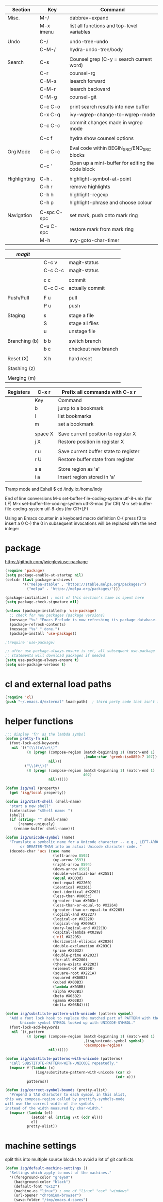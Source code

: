 
  |--------------+-------------+--------------------------------------------------|
  | Section      | Key         | Command                                          |
  |--------------+-------------+--------------------------------------------------|
  | Misc.        | M-/         | dabbrev-expand                                   |
  |              | M-x imenu   | list all functions and top-level variables       |
  |              |             |                                                  |
  | Undo         | C-/         | undo-tree-undo                                   |
  |              | C-M-/       | hydra-undo-tree/body                             |
  |              |             |                                                  |
  | Search       | C-s         | Counsel grep (C-y = search current word)         |
  |              | C-r         | counsel-rg                                       |
  |              | C-M-s       | isearch forward                                  |
  |              | C-M-r       | isearch backward                                 |
  |              | C-M-g       | counsel-git                                      |
  |              |             |                                                  |
  |              | C-c C-o     | print search results into new buffer             |
  |              | C-x C-q     | ivy-wgrep-change-to-wgrep-mode                   |
  |              | C-c C-c     | commit changes made in wgrep mode                |
  |              |             |                                                  |
  |              | C-c f       | hydra show counsel options                       |
  |              |             |                                                  |
  | Org Mode     | C-c C-c     | Eval code within BEGIN_SRC/END_SRC blocks        |
  |              | C-c '       | Open up a mini-buffer for editing the code block |
  |              |             |                                                  |
  | Highlighting | C-h .       | highlight-symbol-at-point                        |
  |              | C-h r       | remove highlights                                |
  |              | C-h h       | highlight-regexp                                 |
  |              | C-h p       | highlight-phrase and choose colour               |
  |              |             |                                                  |
  | Navigation   | C-spc C-spc | set mark, push onto mark ring                    |
  |              | C-u C-spc   | restore mark from mark ring                      |
  |              | M-h         | avy-goto-char-timer                              |
  |--------------+-------------+--------------------------------------------------|


  |---------------+---------+---------------------|
  | [[magit]]         |         |                     |
  |---------------+---------+---------------------|
  |               | C-c v   | magit-status        |
  |               | C-c C-c | magit-status        |
  |               |         |                     |
  |               | c c     | commit              |
  |               | C-c C-c | actually commit     |
  |               |         |                     |
  | Push/Pull     | F u     | pull                |
  |               | P u     | push                |
  |               |         |                     |
  | Staging       | s       | stage a file        |
  |               | S       | stage all files     |
  |               | u       | unstage file        |
  |               |         |                     |
  | Branching (b) | b b     | switch branch       |
  |               | b c     | checkout new branch |
  |               |         |                     |
  | Reset (X)     | X h     | hard reset          |
  |               |         |                     |
  | Stashing (z)  |         |                     |
  |               |         |                     |
  | Merging (m)   |         |                     |
  |---------------+---------+---------------------|


  |-----------+---------+---------------------------------------|
  | Registers | C-x r   | Prefix all commands with C-x r        |
  |-----------+---------+---------------------------------------|
  |           | Key     | Command                               |
  |-----------+---------+---------------------------------------|
  |           | b       | jump to a bookmark                    |
  |           | l       | list bookmarks                        |
  |           | m       | set a bookmark                        |
  |           |         |                                       |
  |           | space X | Save current position to register X   |
  |           | j X     | Restore position in register X        |
  |           |         |                                       |
  |           | r u     | Save current buffer state to register |
  |           | r U     | Restore buffer state from register    |
  |           |         |                                       |
  |           | s a     | Store region as 'a'                   |
  |           | i a     | Insert region stored in 'a'           |
  |-----------+---------+---------------------------------------|

  Tramp mode and Eshell
  $ cd /indy.io:/home/indy

  End of line conversions
  M-x set-buffer-file-coding-system utf-8-unix (for LF)
  M-x set-buffer-file-coding-system utf-8-mac (for CR)
  M-x set-buffer-file-coding-system utf-8-dos (for CR+LF)

  Using an Emacs counter in a keyboard macro definition
  C-(
  press f3 to insert a 0
  C-)
  the 0 in subsequent invocations will be replaced with the next integer

* package
  https://github.com/jwiegley/use-package

#+BEGIN_SRC emacs-lisp
  (require 'package)
  (setq package-enable-at-startup nil)
  (setcdr (last package-archives)
          '(("melpa-stable" . "https://stable.melpa.org/packages/")
            ("melpa" . "https://melpa.org/packages/")))

  (package-initialize) ; most of this section's time is spent here
  (setq package-check-signature nil)

  (unless (package-installed-p 'use-package)
    ;; check for new packages (package versions)
    (message "%s" "Emacs Prelude is now refreshing its package database...")
    (package-refresh-contents)
    (message "%s" " done.")
    (package-install 'use-package))

  ;(require 'use-package)

  ;; after use-package-always-ensure is set, all subsequent use-package
  ;; statements will download packages if needed
  (setq use-package-always-ensure t)
  (setq use-package-verbose t)
#+END_SRC

* cl and external load paths

#+BEGIN_SRC emacs-lisp
(require 'cl)
(push "~/.emacs.d/external" load-path)  ; third party code that isn't in melpa-stable yet
#+END_SRC

* helper functions
#+BEGIN_SRC emacs-lisp
  ;;; display 'fn' as the lambda symbol
  (defun pretty-fn nil
    (font-lock-add-keywords
     nil `(("(\\(fn\\>\\)"
            (0 (progn (compose-region (match-beginning 1) (match-end 1)
                                      ,(make-char 'greek-iso8859-7 107))
                      nil)))
           ("\\(#\\)("
            (0 (progn (compose-region (match-beginning 1) (match-end 1)
                                      402)
                      nil))))))

  (defun isg/val (property)
    (get 'isg/local property))

  (defun isg/start-shell (shell-name)
    "start a new shell"
    (interactive "sShell name: ")
    (shell)
    (if (string= "" shell-name)
        (rename-uniquely)
      (rename-buffer shell-name)))

  (defun isg/unicode-symbol (name)
    "Translate a symbolic name for a Unicode character -- e.g., LEFT-ARROW
         or GREATER-THAN into an actual Unicode character code. "
    (decode-char 'ucs (case name
                        (left-arrow 8592)
                        (up-arrow 8593)
                        (right-arrow 8594)
                        (down-arrow 8595)
                        (double-vertical-bar #X2551)
                        (equal #X003d)
                        (not-equal #X2260)
                        (identical #X2261)
                        (not-identical #X2262)
                        (less-than #X003c)
                        (greater-than #X003e)
                        (less-than-or-equal-to #X2264)
                        (greater-than-or-equal-to #X2265)
                        (logical-and #X2227)
                        (logical-or #X2228)
                        (logical-neg #X00AC)
                        (nary-logical-and #X22C0)
                        (capital-lambda #X039B)
                        ('nil #X2205)
                        (horizontal-ellipsis #X2026)
                        (double-exclamation #X203C)
                        (prime #X2032)
                        (double-prime #X2033)
                        (for-all #X2200)
                        (there-exists #X2203)
                        (element-of #X2208)
                        (square-root #X221A)
                        (squared #X00B2)
                        (cubed #X00B3)
                        (lambda #X03BB)
                        (alpha #X03B1)
                        (beta #X03B2)
                        (gamma #X03B3)
                        (delta #X03B4))))

  (defun isg/substitute-pattern-with-unicode (pattern symbol)
    "Add a font lock hook to replace the matched part of PATTERN with the
         Unicode symbol SYMBOL looked up with UNICODE-SYMBOL."
    (font-lock-add-keywords
     nil `((,pattern
            (0 (progn (compose-region (match-beginning 1) (match-end 1)
                                      ,(isg/unicode-symbol symbol)
                                      'decompose-region)
                      nil))))))

  (defun isg/substitute-patterns-with-unicode (patterns)
    "Call SUBSTITUTE-PATTERN-WITH-UNICODE repeatedly."
    (mapcar #'(lambda (x)
                (isg/substitute-pattern-with-unicode (car x)
                                                     (cdr x)))
            patterns))

  (defun isg/correct-symbol-bounds (pretty-alist)
    "Prepend a TAB character to each symbol in this alist,
  this way compose-region called by prettify-symbols-mode
  will use the correct width of the symbols
  instead of the width measured by char-width."
    (mapcar (lambda (el)
              (setcdr el (string ?\t (cdr el)))
              el)
            pretty-alist))
#+END_SRC

* machine settings
  split this into multiple source blocks to avoid a lot of git conflicts

#+BEGIN_SRC emacs-lisp
  (defun isg/default-machine-settings ()
    "Settings which apply to most of the machines."
    '((foreground-color "grey60")
      (background-color "black")
      (default-font "6x12")
      (machine-os "linux") ; one of "linux" "osx" "windows"
      (url-opener "chromium-browser")
      (save-folder "/tmp/emacs.d-saves")
      (deft-directory "~/personal/deft")
      (gcal-file "~/notes/gcal.org")
      (racer-cmd "/home/indy/code/rust/racer/target/release/racer")
      (racer-rust-src-path "/home/indy/code/rust/rust/src/")
      (get-extra-paths (lambda ()
                         (list (concat (getenv "HOME") "/local/bin")
                               "/usr/local/bin"
                               "/usr/local/go/bin")))
      (magit-repos (("~/.emacs.d" . 0)
                    ("~/personal" . 0)
                    ("~/work" . 1)))))
#+END_SRC

#+BEGIN_SRC emacs-lisp
  (defvar isg/config-windows-home-pc
    '((default-font "-outline-Hack-normal-normal-normal-mono-13-*-*-*-c-*-iso10646-1")
      (machine-os "windows") ; one of "linux" "osx" "windows"
      (racer-cmd "C:\\Users\\indy\\bin\\racer.exe")
      (racer-rust-src-path "c:\\Users\\indy\\.rustup\\toolchains\\nightly-x86_64-pc-windows-msvc\\lib\\rustlib\\src\\rust\\src\\")
      (save-folder "d:/scratch/emacs-saves")
      (url-opener "C:\\Program Files (x86)\\Google\\Chrome\\Application\\chrome")
      (deft-directory "C:\\Users\\indy\\personal\\deft")
      (gcal-file "D:\\Google Drive\\Docs\\notes\\gcal.org")
      (magit-repos (("C:\\Users\\indy\\.emacs.d" . 0)
                    ("C:\\Users\\indy\\personal" . 0)
                    ("C:\\Users\\indy\\work" . 1)
                    ("D:\\work" . 1)))
      (frame-l ((top . 0) (left . 600) (width . 120) (height . 93)))
      (frame-r ((top . 0) (left . 1575) (width . 120) (height . 93)))))
#+END_SRC

#+BEGIN_SRC emacs-lisp
  (defvar isg/config-chromebook
    '((default-font "-unknown-Hack-normal-normal-normal-*-11-*-*-*-m-0-iso10646-1")
      (post-setup-fn (lambda ()
                       (setenv "GOPATH" (concat (getenv "HOME") "/work/go"))))
      (get-extra-paths (lambda ()
                         (list (concat (getenv "GOPATH") "/bin")
                               (concat (getenv "HOME") "/local/bin")
                               "/usr/local/bin")))
      (frame-l ((top . 0) (left . 210) (width . 80) (height . 59)))
      (frame-r ((top . 0) (left . 780) (width . 80) (height . 59)))))
#+END_SRC

#+BEGIN_SRC emacs-lisp
    (defvar isg/config-old-ubuntu-laptop
      '((default-font "-SRC-Hack-normal-normal-normal-*-12-*-*-*-m-0-iso10646-1")
        (get-extra-paths (lambda ()
                           (list (concat (getenv "HOME") "/local/bin")
                                 "/usr/local/bin")))
        (frame-l ((top . 0) (left . 210) (width . 80) (height . 59)))
        (frame-r ((top . 0) (left . 780) (width . 80) (height . 59)))))
#+END_SRC

#+BEGIN_SRC emacs-lisp
  (defvar isg/config-macbook-air
    '((default-font "-apple-Inconsolata-medium-normal-normal-*-12-*-*-*-m-0-iso10646-1")
      (machine-os "osx")
      ;;(racer-cmd "/Users/indy/code/rust/racer/target/release/racer")
      (racer-cmd "/Users/indy/.cargo/bin/racer")
      (racer-rust-src-path "/Users/indy/code/rust/rust/src/")
      (url-opener "open")

      (frame-r ((top . 0) (left . 746) (width . 100) (height . 55)))
      (frame-l ((top . 0) (left . 126) (width . 100) (height . 55)))

      ;;(frame-r ((top . 0) (left . 864) (width . 80) (height . 55)))
      ;;(frame-l ((top . 0) (left . 362) (width . 80) (height . 55)))

      (post-setup-fn (lambda ()
                       (setq inferior-lisp-program "lein repl")))))
#+END_SRC

#+BEGIN_SRC emacs-lisp
  (defvar isg/config-ubuntu-vm
    '((default-font "-unknown-Inconsolata-normal-normal-normal-*-12-*-*-*-m-0-iso10646-1")
      (get-extra-paths (lambda ()
                         (list (concat (getenv "HOME") "/local/bin")
                               "/usr/local/bin")))
      (url-opener "firefox")
      (frame-l ((top . 0) (left . 600) (width . 120) (height . 90)))
      (frame-r ((top . 0) (left . 1500) (width . 120) (height . 90)))))
#+END_SRC

#+BEGIN_SRC emacs-lisp
      (defun isg/machine-settings ()
        "System specific overrides go here."
        (cond
         ((string-match "^BERTRAND"  system-name) isg/config-windows-home-pc)
         ((string-match "^localhost" system-name) isg/config-chromebook)
         ((string-match "^socrates"  system-name) isg/config-old-ubuntu-laptop)
         ((string-match "^ernesto"   system-name) isg/config-macbook-air)
         ((string-match "^vb1604"    system-name) isg/config-ubuntu-vm)))

      (cl-labels ((load-settings (which)
                                 (mapcar (lambda (pair)
                                           (put 'isg/local (car pair) (cadr pair)))
                                         which)))
        (load-settings (isg/default-machine-settings))
        (load-settings (isg/machine-settings)))
#+END_SRC


** obsolete machine settings
((string-match "^debian" system-name)  ; debian vm on ernesto
      '((post-setup-fn (lambda ()
                         (setq x-super-keysym 'meta)))))

     ((string-match "^che" system-name)  ; asus ul20a
      '((post-setup-fn (lambda ()
                         (setenv "GOPATH" (concat (getenv "HOME") "/scratch/go"))))
        (get-extra-paths (lambda ()
                           (list (concat (getenv "GOPATH") "/bin")
                                 (concat (getenv "HOME") "/local/bin")
                                 "/usr/local/bin"
                                 "/usr/local/go/bin")))
        ;; "/home/indy/code/rust/racer/target/release"

        (key-setup (([mouse-1] . nil)
                    ([double-mouse-1] . nil)
                    ([drag-mouse-1] . nil)
                    ([down-mouse-1] . nil)))))


     ((string-match "^raul" system-name)  ; eee 1000
      '((hyperspec-root "file:////home/user/docs/cl/HyperSpec/")
        ;; (default-font "-unknown-DejaVu Sans Mono-normal-normal-normal-*-20-*-*-*-m-0-fontset-startup")
        (post-setup-fn (lambda ()
                         (setenv "PATH"
                                 (concat
                                  (concat (getenv "HOME") "/local/bin:")
                                  "/usr/local/bin:"
                                  (getenv "PATH")))
                         ;;(isg/start-shell "default-shell")
                         (switch-to-buffer "*scratch*")))


        (frame-r ((top . 1) (left . 5) (width . 80) (height . 46)))
        (frame-l ((top . 0) (left . 509) (width . 80) (height . 46)))

        (key-setup (([mouse-1] . nil) ; accidently touching touchpad won't shift cursor
                    ([double-mouse-1] . nil)
                    ([drag-mouse-1] . nil)
                    ([down-mouse-1] . nil)))))


     ((string-match "^blue" system-name) ; G5 iMac at home
      '((default-font "-apple-andale mono-medium-r-normal--0-0-0-0-m-0-mac-roman")
        (machine-os "osx")
        (save-folder "~/.emacs.d/saves")
        (frame-r ((top . 20) (left . 320) (width . 80) (height . 71)))
        (frame-l ((top . 20) (left . 902) (width . 80) (height . 71)))))

     ((string-match "^GOSHCC" system-name)  ; GOSH PC
      '(
        (default-font "-outline-Courier New-normal-normal-normal-mono-13-*-*-*-c-*-fontset-startup")
        (machine-os "windows") ; one of "linux" "osx" "windows"
        (save-folder "~/emacs-saves")
        (post-setup-fn (lambda ()
                         (find-file "k:/Direct Marketing/Data Analyst/indy/notes/done.org")
                         (find-file "k:/Direct Marketing/Data Analyst/indy/notes/notes.org")
                         (find-file "k:/Direct Marketing/Data Analyst/indy/notes/tasks.org")))

        (frame-r ((top . 0) (left . 0) (width . 80) (height . 60)))
        (frame-l ((top . 20) (left . 510) (width . 80) (height . 60)))))


     ((equal system-name "green")         ; old laptop thrown out by orange
      '((hyperspec-root "file:///usr/share/common-lisp/isg/hyperspec/HyperSpec/")))


  ;; Windows
  ;; default font: "file:///usr/share/common-lisp/isg-hyperspec/HyperSpec/"
  ;; inferior lisp: "C:\\home\\bin\\sbcl\\sbcl.exe"
  ;; (post-setup-fn (lambda ()
  ;; ((setq exec-path (append exec-path '("c:\\home\\bin\\emacs-22.1\\bin")))
  ;; (load-file "~/.emacs.d/site-lisp/external/gnuserv.el")
  ;; (gnuserv-start)
  ;; (setq gnuserv-frame(selected-frame)))))


* essential packages
** magit
 #+BEGIN_SRC emacs-lisp
   (use-package magit
     :commands magit-status
     :init
     (global-set-key "\C-cv" 'magit-status)
     (global-set-key "\C-c\C-v" 'magit-status)
     (setq magit-repository-directories (isg/val 'magit-repos))
     :config
     (setq magit-push-always-verify nil))
 #+END_SRC

*** magit rebasing (e.g. squashing commits)
    move cursor in magit window down to the earliest commit
    r i <- rebase interactive
    move past the first commit (leaving 'pick' next to it)

    's' next to any commit that should be squashed
    'f' for squash but discard this commit's log message
    'M-p' move the commit at point up
    'M-n' move the commit at point down
    'r' reword a commit

    C-c C-c <- commit changes


*** magit rebasing a feature branch on top of master

    make the current branch the feature branch

    r e
    select the master branch

*** magit merging a feature branch back into master
    (assuming that the current branch is the feature branch)

    b b
    checkout the master branch
    m m
    select the feature branch

    (now delete the feature branch)
    b k
    select the feature branch

*** magit pushing commits upstream
    P
    u

*** magit stashing
    z

** org
#+BEGIN_SRC emacs-lisp
 (use-package org
   :demand t)

 ;;; org-mode
 (defun soft-wrap-lines ()
   "Make lines wrap at window edge and on word boundary, in current buffer."
   (interactive)
   (setq truncate-lines nil)
   (setq word-wrap t))
 (add-hook 'org-mode-hook 'soft-wrap-lines)
#+END_SRC

 <2017-05-15 Mon>
 http://cestlaz.github.io/posts/using-emacs-26-gcal/
 https://www.youtube.com/watch?v=vO_RF2dK7M0
 https://github.com/myuhe/org-gcal.el

 test by calling: org-gcal-fetch

#+BEGIN_SRC emacs-lisp
  ;; (use-package org-gcal
  ;;   :ensure t
  ;;   :config
  ;;   (setq org-gcal-client-id "897993881430-kugvdc95cl65l7ungcfb4c25eoqgu9gm.apps.googleusercontent.com"
  ;;         org-gcal-client-secret "A1Z-3mRQXkbwczp3mnewdKUK"
  ;;         org-gcal-file-alist '())
  ;;   (add-to-list 'org-gcal-file-alist (cons "inderjit.gill@gmail.com" (isg/val 'gcal-file)))
  ;;   (add-hook 'org-agenda-mode-hook (lambda () (org-gcal-sync)))
  ;;   (add-hook 'org-capture-after-finalize-hook (lambda () (org-gcal-sync))))
#+END_SRC

** hydra
 #+BEGIN_SRC emacs-lisp
 (use-package hydra
   :ensure t
   :config
   (setq hydra-lv nil)) ;use echo area
 #+END_SRC

** ivy + swiper + counsel

   ivy is a completion framework
   - It provides an interface to list, search, filter and perform actions on a collection of "things". These "things" can range from strings to buffers, Ivy doesn't really care. It just provides a way for the user to interact with this collection.

#+BEGIN_SRC emacs-lisp
  (use-package ivy
    :demand t
    :delight
    :config
    (use-package ivy-rich)
    (ivy-set-display-transformer 'ivy-switch-buffer 'ivy-rich-switch-buffer-transformer)
    (setq ivy-virtual-abbreviate 'full
          ivy-rich-switch-buffer-align-virtual-buffer t
          ivy-rich-path-style 'abbrev)
    (ivy-mode 1)
    (setq ivy-use-virtual-buffers t
          ivy-count-format "%d/%d "))

  (use-package swiper)

  (use-package counsel
    :init
    (setq counsel-grep-base-command "rg -i -M 120 --no-heading --line-number --color never %s %s")
    (global-set-key (kbd "C-M-s") 'isearch-forward)
    (global-set-key (kbd "C-M-r") 'isearch-backward)

    (global-set-key (kbd "M-x") 'counsel-M-x)

    (global-set-key (kbd "M-x") 'counsel-M-x)
    ;; C-s copies the current symbol into the clipboard before starting counsel-grep
    (global-set-key (kbd "C-s")
                    (lambda ()
                      (interactive)
                      (if (buffer-file-name)
                          ;; this is a buffer that can be saved to disk and counsel-grep'd
                          (progn
                            (save-buffer)
                            (kill-new (format "%s" (or (thing-at-point 'symbol) "")))
                            (counsel-grep-or-swiper))
                        ;; otherwise stick to the normal isearch-forward
                        (isearch-forward))))

    (global-set-key (kbd "C-r")
                    (lambda ()
                      (interactive)
                      (counsel-rg (format "%s" (or (thing-at-point 'symbol) "")))))

    (global-set-key (kbd "C-M-g") 'counsel-git)

    (global-set-key (kbd "C-x C-f") 'counsel-find-file)

    ;; use the hydra equivalents instead (C-c f ...)
    ;;
    ;; (global-set-key (kbd "C-x C-g") 'counsel-git)
    ;; (global-set-key (kbd "C-x C-r") 'counsel-rg)

    ;; I don't use these bindings - should learn what they do one day
    ;; (global-set-key (kbd "C-S-o") 'counsel-rhythmbox)
    (define-key read-expression-map (kbd "C-r") 'counsel-expression-history))


  (defhydra isg/hydra-counsel (:hint nil :color pink)
    "
        Counsel search
        ----------------------------------------------------
        Buffer   : _c_: counsel-grep  _o_: counsel-grep-or-swiper
        Files    : _r_: ripgrep       _d_: rgrep
        Filenames: _g_: git (file)    _f_: find file
        Misc     : _u_: function      _v_: variable  _l_: library _s_: symbol
        "
    ("r" (lambda ()
           (interactive)
           (counsel-rg (format "%s" (or (thing-at-point 'symbol) "")))))
    ("d" rgrep)

    ("c" counsel-grep)
    ("o" counsel-grep-or-swiper)

    ("f" counsel-find-file)
    ("g" counsel-git)

    ("u" counsel-describe-function)
    ("v" counsel-describe-variable)
    ("l" counsel-find-library)
    ("s" counsel-info-lookup-symbol)
    ("RET" nil "done" :color blue))

  (bind-keys ("C-c f"  . isg/hydra-counsel/body))
   #+END_SRC

** company - auto completion
#+BEGIN_SRC emacs-lisp
  (use-package company
    :defer t
    :delight
    :config
    (progn
      ;; Reduce the time after which the company auto completion popup opens
      ;; Reduce the number of characters before company kicks in
      (setq company-idle-delay 0.8
            company-minimum-prefix-length 3
            company-show-numbers t
            company-require-match nil
            company-tooltip-align-annotations t
            company-tooltip-margin 1
            company-echo-delay 0
            company-dabbrev-downcase nil
            company-minimum-prefix-length 1
            company-selection-wrap-around t
            company-transformers '(company-sort-by-occurrence
                                   company-sort-by-backend-importance))
      (push (apply-partially #'cl-remove-if
                             (lambda (c) (string-match-p "\\`[0-9]+[f]*\\'" c)))
            company-transformers)
      (define-key company-active-map (kbd "C-n") 'company-select-next)
      (define-key company-active-map (kbd "C-p") 'company-select-previous)))

  (use-package esh-autosuggest
    :hook (eshell-mode . esh-autosuggest-mode)
    :ensure t)
#+END_SRC

** ibuffer
#+BEGIN_SRC emacs-lisp
  (defalias 'list-buffers 'ibuffer)

  (setq ibuffer-saved-filter-groups
        (quote (("default"
                 ("dired" (mode . dired-mode))
                 ("c" (mode . c-mode))
                 ("seni" (mode . seni-mode))
                 ("rust" (mode . rust-mode))
                 ("js" (mode . js2-mode))
                 ("purescript" (mode . purescript-mode))
                 ("haskell" (mode . haskell-mode))
                 ("go" (mode . go-mode))
                 ("glsl" (mode . glsl-mode))
                 ("org" (mode . org-mode))
                 ("web" (or
                         (mode . html-mode)
                         (mode . css-mode)))
                 ("emacs" (or
                           (name . "^\\*scratch\\*$")
                           (name . "^\\*Messages\\*$"))))))
        ibuffer-show-empty-filter-groups nil)

  (add-hook 'ibuffer-mode-hook
            (lambda ()
              (ibuffer-switch-to-saved-filter-groups "default")))
#+END_SRC

* language modes
** language prep
#+BEGIN_SRC emacs-lisp
  ;; the ligature config code uses -iterate and -zip-pair
  (use-package dash
    :demand t)

  ;; https://github.com/i-tu/Hasklig/issues/84

  (defun my-ligature-list (ligatures codepoint-start)
    "Create an alist of strings to replace with
  codepoints starting from codepoint-start."
    (let ((codepoints (-iterate '1+ codepoint-start (length ligatures))))
      (-zip-pair ligatures codepoints)))

  ; list can be found at https://github.com/i-tu/Hasklig/blob/master/GlyphOrderAndAliasDB#L1588
  (defvar my-hasklig-ligatures
        (let* ((ligs '("&&" "***" "*>" "\\\\" "||" "|>" "::"
                       "==" "===" "==>" "=>" "=<<" "!!" ">>"
                       ">>=" ">>>" ">>-" ">-" "->" "-<" "-<<"
                       "<*" "<*>" "<|" "<|>" "<$>" "<>" "<-"
                       "<<" "<<<" "<+>" ".." "..." "++" "+++"
                       "/=" ":::" ">=>" "->>" "<=>" "<=<" "<->")))
          (isg/correct-symbol-bounds (my-ligature-list ligs #Xe100))))
#+END_SRC

** c
 #+BEGIN_SRC emacs-lisp
   (add-hook 'c-mode-hook (lambda ()
                            ;;(add-to-list (make-local-variable 'company-backends) 'company-clang)
                            (setq comment-start "// "
                                  comment-end   "")
                            (highlight-thing-mode)))

   (use-package cmake-mode
     :mode "CMakeLists\\.txt")

 #+END_SRC
** clojure
   #+BEGIN_SRC emacs-lisp
 (use-package cider
   :defer t
   :init
   (add-hook 'cider-mode-hook 'cider-turn-on-eldoc-mode))
   #+END_SRC

   #+BEGIN_SRC emacs-lisp
 (use-package clojure-mode
   :mode "\\.clj\\'"
   :config
   (define-key clojure-mode-map (kbd ")") 'sp-up-sexp)
   (pretty-fn))

 (setq nrepl-hide-special-buffers t)
   #+END_SRC
** csharp
 #+BEGIN_SRC emacs-lisp
 (use-package csharp-mode
   :mode "\\.cs\\'"
   :init
   :config
   (setq default-tab-width 4))
 #+END_SRC
** css
   #+BEGIN_SRC emacs-lisp
     (use-package css-mode
       :mode (("\\.css\\'" . css-mode)
              ("\\.less\\'" . css-mode))
       :config
       (use-package rainbow-mode)
       (add-hook 'css-mode-hook 'rainbow-mode)
       (setq css-indent-offset 2))
     (add-to-list 'auto-mode-alist '("\\.less$" . css-mode))
   #+END_SRC
** dart
 #+BEGIN_SRC emacs-lisp
 (use-package dart-mode
   :mode "\\.dart\\'"
   :config
   (setq dart-enable-analysis-server t))




 #+END_SRC

** elm


  | key     | elm-repl                          |
  |---------+-----------------------------------|
  | C-c C-l | load the current file in a REPL   |
  | C-c C-p | push the current region to a REPL |


  #+BEGIN_SRC emacs-lisp
    (use-package elm-mode
      :mode "\\.elm\\'"
      :config
      (add-hook 'elm-mode-hook
                (lambda ()
                  (add-to-list (make-local-variable 'company-backends) 'company-elm)))

      (add-hook 'elm-mode-hook #'elm-oracle-setup-completion)

      ;; this line is a HACK so that auto-completion will work on Windows
      ;; TODO: find the root cause of this issue
      ;;
      ;;(elm-oracle--get-completions-cached "List.a"))
      )
  #+END_SRC

** glsl
 #+BEGIN_SRC emacs-lisp
 (use-package glsl-mode
   :mode (("\\.glsl\\'" . glsl-mode)
          ("\\.vert\\'" . glsl-mode)
          ("\\.frag\\'" . glsl-mode)
          ("\\.geom\\'" . glsl-mode))
   :init
   (autoload 'glsl-mode "glsl-mode" nil t))
 #+END_SRC
** go
 #+BEGIN_SRC emacs-lisp
 (use-package go-mode
   :mode "\\.go\\'"
   :config
   (add-hook 'before-save-hook #'gofmt-before-save))
 #+END_SRC
** groovy
 #+BEGIN_SRC emacs-lisp
  (add-to-list 'auto-mode-alist '("\\.gradle$" . groovy-mode))
 #+END_SRC
** haskell
   https://commercialhaskell.github.io/intero/
   https://github.com/commercialhaskell/intero

  | key         | command                                        |
  |-------------+------------------------------------------------|
  | C-c C-l     | load this module in the REPL                   |
  |             |                                                |
  | M-.         | jump to definition                             |
  | C-c C-i     | show information of identifier at point        |
  | C-c C-t     | display type of identifier at point            |
  | C-c C-r     | automatically apply suggestions                |
  | C-u C-c C-t | insert a type signature for the thing at point |
  |             |                                                |
  | C-c C-c     | evaluate the selected region in the REPL       |
  | C-c C-k     | clear REPL                                     |
  | C-c C-z     | switch to and from the REPL                    |
  |             |                                                |
  | C-c ! l     | see a list of errors                           |
  | C-c ! n     | jump to next error                             |
  | C-c ! p     | jump to previous error                         |

#+BEGIN_SRC emacs-lisp
  (defun isg/haskell-config ()
    (interactive)
    (intero-mode)
    ;; use the Hasklig font for Haskell mode
    (setq buffer-face-mode-face '(:family "Hasklig"))
    (buffer-face-mode)
    ;; nice glyphs for haskell with hasklig
    (setq prettify-symbols-alist (append my-hasklig-ligatures prettify-symbols-alist))
    (prettify-symbols-mode))

  (use-package haskell-mode
    :mode "\\.hs\\'"
    :init
    (add-hook 'haskell-mode-hook 'isg/haskell-config))
#+END_SRC


** javascript
 #+BEGIN_SRC emacs-lisp
 (use-package js2-mode
   :mode (("\\.js\\'" . js2-mode)
          ("\\.es6\\'" . js2-mode))
   :init
   (use-package js-comint :defer t)
   (add-hook 'js2-mode-hook 'ws-butler-mode)
   :config
   (setq js2-basic-offset 2)
   (setq js-indent-level 2)
   (setq js2-global-externs '("require" "expect" "describe" "it" "beforeEach"))
   (define-key js2-mode-map (kbd "<tab>") #'company-indent-or-complete-common))
 #+END_SRC

** jsx
 #+BEGIN_SRC emacs-lisp
 (use-package web-mode
   :mode (("\\.jsx\\'" . web-mode)
          ("\\.tsx\\'" . web-mode))
   :init
   (add-hook 'web-mode-hook 'ws-butler-mode)
   ;;(when (string-equal "tsx" (file-name-extension buffer-file-name))
   ;;(setup-tide-mode))
   (defadvice web-mode-highlight-part (around tweak-jsx activate)
     (if (equal web-mode-content-type "jsx")
         (let ((web-mode-enable-part-face nil))
           ad-do-it)
       ad-do-it)))
 #+END_SRC
** markdown
 #+BEGIN_SRC emacs-lisp
 (use-package markdown-mode
   :mode (("\\.md\\'" . markdown-mode)
          ("\\.markdown\\'" . markdown-mode)))
 #+END_SRC

** nim
 #+BEGIN_SRC emacs-lisp
 (use-package nim-mode
   :mode "\\.nim\\'")
 #+END_SRC

** purescript


#+BEGIN_SRC emacs-lisp
  (use-package purescript-mode
    :mode "\\.purs\\'"
    :config
    (use-package psc-ide)
    (add-hook 'purescript-mode-hook 'setup-purescript-mode))

  (defun substitute-purescript-syntax-with-unicode ()
    (isg/substitute-patterns-with-unicode
     (list ;(cons "\\(<-\\)" 'left-arrow)
           ;(cons "\\(->\\)" 'right-arrow)
           ;(cons "\\(/=\\)" 'not-equal)
           (cons "\\(()\\)" 'nil)
           (cons "\\(/\\\\\\)" 'capital-lambda) ; /\ : should be nary-logical-and but that looks bad
           (cons "\\<\\(forall\\)\\>" 'for-all)
           ;(cons "\\(&&\\)" 'logical-and)
           ;(cons "\\(||\\)" 'logical-or)
           (cons "\\<\\(not\\)\\>" 'logical-neg)
           ;(cons "\\(>\\)\\[^=\\]" 'greater-than)
           ;(cons "\\(<\\)\\[^=\\]" 'less-than)
           ;(cons "[^>]\\(>=\\)" 'greater-than-or-equal-to) ; substitute >= but ignore >>=
           ;(cons "\\(<=\\)" 'less-than-or-equal-to)
           (cons "\\(''\\)" 'double-prime)
           (cons "\\('\\)" 'prime))))

  (defun setup-purescript-mode ()
    (interactive)
    (psc-ide-mode)
    (company-mode)
    (flycheck-mode)
    (turn-on-purescript-indentation)

    (substitute-purescript-syntax-with-unicode)

    ;; use the Hasklig font for Purescript mode
    (setq buffer-face-mode-face '(:family "Hasklig"))
    (buffer-face-mode)
    ;; nice glyphs for purescript with hasklig
    (setq prettify-symbols-alist (append my-hasklig-ligatures prettify-symbols-alist))
    (prettify-symbols-mode))
#+END_SRC

   purescript syntax:
   | <>  | string concatenation  |
   | $   | infix apply           |
   | <<< | backwards composition |
   | >>> | forwards composition  |
   | >>= | bind                  |
   | =>  | double arrow          |
   |     |                       |

   emacs psc-ide mode:
   https://github.com/epost/psc-ide-emacs
   | C-c C-s | start server                                             |
   | C-c C-q | quit server                                              |
   | C-c C-b | rebuild the current module and get quick error reporting |
   | C-c C-t | show type for identifier under cursor                    |
   | C-c C-l | load all modules                                         |
   | M-.     | go to definition                                         |
   | M-,     | jump back                                                |
   | C-c C-i | add an import for the identifier under cursor            |
   | C-c C-c | case split the given type under cursor (really cool)     |
   | C-c C-a | add a clause for the function definition under cursor    |

   - make sure that the purescript project has been compiled.
   - after loading up a purescript file for the first time press C-c C-s to start the server

   pulp commands:
   | pulp init                    | sets up a folder                       |
   | pulp repl                    | type :? to see commands                |
   | pulp build                   |                                        |
   | pulp --psc-package build     | use psc-package for package management |
   | pulp build -O --to output.js | apply dead code elimination            |
   | pulp run                     |                                        |
   | pulp browserify              | prints code to stdout                  |

   repl:
   | :paste | enter multi-line input mode |
   | C-d    | exit multi-line input mode  |
   | :type  | shows type of an expression |
   | :kind  | shows the kind of a type    |
   | :r     | reload imported modules     |

   psc-package:
   https://github.com/purescript/psc-package

   psc-package commands
   | init      | create psc-package.json file        |
   | available | lists available packages            |
   | install   | $ psc-package install console       |
   | update    | update dependencies                 |
   | updates   | check all packages for new releases |

   $ mkdir hello_world
   $ cd hello_world
   $ psc-package init
   $ psc-package available
   $ psc-package install psci-support
   $ psc-package install lists
   $ psc-package install console

   <2017-09-28 Thu>
   https://github.com/purescript/psc-package/issues/34
   a lot of the psc-package commands fail on windows
   but if we're working with a pre-existing project then we can get by with using pulp


   bower:
   NOT RECOMMENDED - try to use psc-package instead
   $ bower install purescript-math --save


   flare is an easy to use library, easy to make cool interactive graphs
   pux - similar to the Elm architecture, Interactive React debugger can be wired in
   halogen - the hardest to understand library

   read purescript by example
   try out Pux or Flare
   come on #purescript on freenode
   video meetup
   try out Halogen

** ruby
 #+BEGIN_SRC emacs-lisp
 (add-to-list 'auto-mode-alist '("Rakefile" . ruby-mode))
 #+END_SRC
** rust
   http://julienblanchard.com/2016/fancy-rust-development-with-emacs/

   cargo.el is a minor mode which allows us to run cargo commands from emacs like:
   | key         | command     |
   |-------------+-------------|
   | C-c C-c C-b | cargo build |
   | C-c C-c C-r | cargo run   |
   | C-c C-c C-t | cargo test  |

#+BEGIN_SRC emacs-lisp
    ;; from: https://christian.kellner.me/2017/05/31/language-server-protocol-lsp-rust-and-emacs/
    ;; (use-package rust-mode
    ;;   :mode "\\.rs\\'"
    ;;   :init
    ;;   (setq rust-format-on-save t))
    ;; (use-package lsp-mode
    ;;   :init
    ;;   (add-hook 'prog-mode-hook 'lsp-mode)
    ;;   :config
    ;;   (use-package lsp-flycheck
    ;;     :ensure f ; comes with lsp-mode
    ;;     :after flycheck))
    ;; (use-package lsp-rust
    ;;   :after lsp-mode)

  (use-package company-racer
    :defer t)

  (use-package rust-mode
    :mode "\\.rs\\'"
    :config
    (use-package cargo)
    (use-package flycheck-rust
      :config
      (add-hook 'flycheck-mode-hook #'flycheck-rust-setup))
    (use-package racer
      :init
      (setq racer-cmd (isg/val 'racer-cmd)
            racer-rust-src-path (isg/val 'racer-rust-src-path))
      :config
      (add-hook 'racer-mode-hook #'eldoc-mode))

    (add-hook 'rust-mode-hook
              '(lambda ()
                 (racer-mode)
                 (add-to-list (make-local-variable 'company-backends) 'company-racer)
                 (cargo-minor-mode)
                 ;; Key binding to jump to method definition
                 (local-set-key (kbd "M-.") #'racer-find-definition)
                 (local-set-key (kbd "<tab>") #'company-indent-or-complete-common)
                 (local-set-key (kbd "C-c <tab>") #'rust-format-buffer)
                 )))


#+END_SRC

** scheme
 #+BEGIN_SRC emacs-lisp
 (add-hook 'scheme-mode-hook
           (lambda ()
             (define-key scheme-mode-map (kbd ")") 'sp-up-sexp)))
 #+END_SRC
** seni
 #+BEGIN_SRC emacs-lisp
 (autoload 'seni-mode "seni" nil t)
 (add-to-list 'auto-mode-alist '("\\.seni$" . seni-mode))
 (add-hook 'seni-mode-hook 'smartparens-strict-mode)
 (add-hook 'seni-mode-hook
           (lambda ()
             (define-key seni-mode-map (kbd ")") 'sp-up-sexp)))

 #+END_SRC
** shader-mode
 #+BEGIN_SRC emacs-lisp
 (use-package shader-mode
   :mode "\\.shader\\'"
   :config
   (setq shader-indent-offset 2))
 #+END_SRC
** sql
 #+BEGIN_SRC emacs-lisp
 (add-to-list 'auto-mode-alist
              '("\\.sql$" . (lambda ()
                              (sql-mode)
                              (sql-highlight-postgres-keywords))))
 (add-to-list 'auto-mode-alist
              '("\\.psql$" . (lambda ()
                              (sql-mode)
                              (sql-highlight-postgres-keywords))))
 #+END_SRC
** toml-mode
 #+BEGIN_SRC emacs-lisp
 (use-package toml-mode
   :mode "\\.toml\\'")
 #+END_SRC
** typescript

|-----+---------------------------------------------------------------|
| key | description                                                   |
|-----+---------------------------------------------------------------|
| M-. | Jump to definition. With prefix arg, Jump to type definition. |
| M-, | Return to your pre-jump position.                             |
|-----+---------------------------------------------------------------|

|---------------------------------+--------------------------------------------------------|
| function                        | description                                            |
|---------------------------------+--------------------------------------------------------|
| M-x tide-restart-server         | Restart tsserver. to pickup tsconfig.json changes      |
| M-x tide-documentation-at-point | Show documentation for the symbol at point.            |
| M-x tide-references             | List all references to the symbol at point in a buffer |
| M-x tide-project-errors         | List all errors in the project                         |
| M-x tide-rename-symbol          | Rename all occurrences of the symbol at point.         |
| M-x tide-format                 | Format the current region or buffer.                   |
| M-x tide-fix                    | Apply code fix for the error at point.                 |
|---------------------------------+--------------------------------------------------------|


 #+BEGIN_SRC emacs-lisp
 (use-package typescript-mode
   :mode "\\.ts\\'"
   :config
   (use-package tide)
   (add-hook 'typescript-mode-hook 'setup-tide-mode))

 (defun setup-tide-mode ()
   (interactive)
   (tide-setup)
   (flycheck-mode t)
   (setq flycheck-check-syntax-automatically '(save mode-enabled))
   (eldoc-mode t)
   ;; company is an optional dependency. You have to
   ;; install it separately via package-install
   (company-mode t)
   (setq company-tooltip-align-annotations t)
   (tide-hl-identifier-mode +1))

 #+END_SRC
** vue

#+BEGIN_SRC emacs-lisp
  (use-package vue-mode
    :mode "\\.vue\\'"
    :config
    ;; 0, 1, or 2, representing (respectively) none, low, and high coloring
    (setq mmm-submode-decoration-level 0))
#+END_SRC
** yaml
#+BEGIN_SRC emacs-lisp
  (use-package yaml-mode
    :mode "\\.yaml\\'")
#+END_SRC
* theming

  [[http://www.greghendershott.com/2017/02/emacs-themes.html]]

#+BEGIN_SRC emacs-lisp
  (require 'spaceline-config)
  (spaceline-emacs-theme)
  (spaceline-toggle-minor-modes-on)

  (setq powerline-height 20)
  (setq powerline-raw " ")
  (setq ns-use-srgb-colorspace nil)

  (setq powerline-default-separator 'wave)
  (spaceline-compile)
#+END_SRC


#+BEGIN_SRC emacs-lisp
(defun isg/disable-all-themes ()
  (interactive)
  (mapc #'disable-theme custom-enabled-themes))

(defvar isg/theme-hooks nil
  "((theme-id . function) ...)")

(defun isg/add-theme-hook (theme-id hook-func)
  (add-to-list 'isg/theme-hooks (cons theme-id hook-func)))

(defun isg/load-theme-advice (f theme-id &optional no-confirm no-enable &rest args)
  "Enhances `load-theme' in two ways:
1. Disables enabled themes for a clean slate.
2. Calls functions registered using `isg/add-theme-hook'."
  (unless no-enable
    (isg/disable-all-themes))
  (prog1
      (apply f theme-id no-confirm no-enable args)
    (unless no-enable
      (pcase (assq theme-id isg/theme-hooks)
        (`(,_ . ,f) (funcall f))))))

(advice-add 'load-theme
            :around
            #'isg/load-theme-advice)

(use-package color-theme
  :defer t)

(use-package color-theme-sanityinc-solarized
  :defer t)

(add-to-list 'custom-theme-load-path "~/.emacs.d/themes/")
(load-theme 'athens t)

(defhydra isg/hydra-themes (:hint nil :color pink)
  "
Themes
----------------------------------------------------
_A_: Athens _S_: Solarized _s_: Solarized light
_DEL_: none
"
  ("A" (load-theme 'athens t))
  ("s" (load-theme 'sanityinc-solarized-light t))
  ("S" (load-theme 'sanityinc-solarized-dark t))
  ("DEL" (isg/disable-all-themes))
  ("RET" nil "done" :color blue))

(bind-keys ("C-c w t"  . isg/hydra-themes/body))

#+END_SRC

* misc helper packages
** avy - moving the cursor by searching
 #+BEGIN_SRC emacs-lisp
 (use-package avy
   :bind ("M-h" . avy-goto-char-timer))
 #+END_SRC

** deft
 #+BEGIN_SRC emacs-lisp
 (use-package deft
   :commands deft
   :config
   (setq deft-directory (isg/val 'deft-directory)
         deft-extension "org"
         deft-text-mode 'org-mode
         deft-use-filename-as-title t
         deft-auto-save-interval 5.0))
 #+END_SRC

** eshell

   access server via ssh in eshell with:
   $ cd /ssh:indy.io:

#+BEGIN_SRC emacs-lisp
  (defun isg/start-eshell (shell-name)
    "SHELL-NAME the name of the shell."
    (interactive "sEshell name: ")
    (eshell)
    (if (string= "" shell-name)
        (rename-uniquely)
      (rename-buffer shell-name)))
#+END_SRC

** exec-path-from-shell
 #+BEGIN_SRC emacs-lisp
   ;; have to ensure that this is run at startup so that 'cargo' can be
   ;; found when in rust mode and also so that the eshell works as expected
   ;;

   (use-package exec-path-from-shell
     :ensure t
     :demand t
     :config
     ;; (exec-path-from-shell-copy-env "TWITTER_CONSUMER_KEY")
     ;; (exec-path-from-shell-copy-env "TWITTER_CONSUMER_SECRET")
     ;; (exec-path-from-shell-copy-env "TWITTER_ACCESS_TOKEN")
     ;; (exec-path-from-shell-copy-env "TWITTER_ACCESS_TOKEN_SECRET")
     (if (not (string-equal (isg/val 'machine-os) "windows"))
         (exec-path-from-shell-copy-env "GOPATH"))
     ;; (exec-path-from-shell-setenv "RUST_SRC_PATH" (isg/val 'racer-rust-src-path))
     (when (memq window-system '(mac ns))
       (exec-path-from-shell-initialize)))


 #+END_SRC

** flycheck
 #+BEGIN_SRC emacs-lisp
   ;; setting up flycheck for eslint checks using instructions from:
   ;; http://codewinds.com/blog/2015-04-02-emacs-flycheck-eslint-jsx.html
   ;;
   ;; C-c ! l : see full list of errors
   ;; C-c ! n : next error
   ;; C-c ! p : previous error
   (use-package flycheck
     :delight
     :config
     (use-package pkg-info
        :defer t)
     (setq-default flycheck-disabled-checkers
                   (list 'json-jsonlist
                         'javascript-jshint ;; disable jshint since we prefer eslint checking
                         'emacs-lisp-checkdoc))

     ;; use eslint with web-mode for jsx files
     (flycheck-add-mode 'javascript-eslint 'web-mode)
     ;; (setq flycheck-eslintrc "~/work/seni-web/.eslintrc.json")
     ;; customize flycheck temp file prefix
     (setq-default flycheck-temp-prefix ".flycheck"))
 #+END_SRC

** highlight thing
 #+BEGIN_SRC emacs-lisp
 (use-package highlight-thing
   :config
   (setq highlight-thing-delay-seconds 0.5)
   (setq highlight-thing-exclude-thing-under-point t))
 #+END_SRC


** htmlize
 #+BEGIN_SRC emacs-lisp
 (use-package htmlize
   :commands htmlize-buffer)
 #+END_SRC

** smartparens-config
 #+BEGIN_SRC emacs-lisp
 (use-package smartparens
   :delight)
 (use-package smartparens-config
   :ensure smartparens
   :delight
   :defer t
   :init
   (smartparens-global-mode t)
   (show-smartparens-global-mode t)
   (mapc (lambda (mode)
           (add-hook (intern (format "%s-hook" (symbol-name mode))) 'smartparens-strict-mode))
         sp--lisp-modes)
   ;; Conveniently set keys into the sp-keymap, limiting the keybinding to buffers
   ;; with SP mode activated
   (mapc (lambda (info)
           (let ((key (kbd (car info)))
                 (function (car (cdr info))))
             (define-key sp-keymap key function)))
         '(("C-)" sp-up-sexp)
           ("M-s" sp-splice-sexp)

           ;; ("C-M-f" sp-forward-sexp)
           ;; ("C-M-b" sp-backward-sexp)

           ;; ("C-M-d" sp-down-sexp)
           ;; ("C-M-a" sp-backward-down-sexp)
           ;; ("C-S-a" sp-beginning-of-sexp)
           ;; ("C-S-d" sp-end-of-sexp)

           ;; ("C-M-e" sp-up-sexp)

           ;; ("C-M-u" sp-backward-up-sexp)
           ;; ("C-M-t" sp-transpose-sexp)

           ;; ("C-M-n" sp-next-sexp)
           ;; ("C-M-p" sp-previous-sexp)

           ;; ("C-M-k" sp-kill-sexp)
           ;; ("C-M-w" sp-copy-sexp)

           ;; ("M-<delete>" sp-unwrap-sexp)
           ;; ("M-<backspace>" sp-backward-unwrap-sexp)

           ;; ("C-<right>" sp-forward-slurp-sexp)
           ;; ("C-<left>" sp-forward-barf-sexp)
           ;; ("C-M-<left>" sp-backward-slurp-sexp)
           ;; ("C-M-<right>" sp-backward-barf-sexp)

           ;; ("C-M-<delete>" sp-splice-sexp-killing-forward)
           ;; ("C-M-<backspace>" sp-splice-sexp-killing-backward)
           ;; ("C-S-<backspace>" sp-splice-sexp-killing-around)

           ;; ("C-]" sp-select-next-thing-exchange)
           ;; ("C-<left_bracket>" sp-select-previous-thing)
           ;; ("C-M-]" sp-select-next-thing)

           ;; ("M-F" sp-forward-symbol)
           ;; ("M-B" sp-backward-symbol)

           ;; ("H-t" sp-prefix-tag-object)
           ;; ("H-p" sp-prefix-pair-object)
           ;; ("H-s c" sp-convolute-sexp)
           ;; ("H-s a" sp-absorb-sexp)
           ;; ("H-s e" sp-emit-sexp)
           ;; ("H-s p" sp-add-to-previous-sexp)
           ;; ("H-s n" sp-add-to-next-sexp)
           ;; ("H-s j" sp-join-sexp)
           ;; ("H-s s" sp-split-sexp)
           ))
   ;; This is from authors config, seems to let you jump to the end of the current
   ;; sexp with paren?
   (define-key emacs-lisp-mode-map (kbd ")") 'sp-up-sexp)
   ;; (define-key scheme-mode-map (kbd ")") 'sp-up-sexp)
   ;; (define-key clojure-mode-map (kbd ")") 'sp-up-sexp)
   )
 #+END_SRC


** undo-tree

   http://www.dr-qubit.org/undo-tree/undo-tree.el

  | key     | description                           |
  |---------+---------------------------------------|
  | C-x u   | undo-tree-visualize                   |
  | C-x r u | Save current buffer state to register |
  | C-x r U | Restore buffer state from register    |

#+BEGIN_SRC emacs-lisp
  (use-package undo-tree
    :ensure t
    :delight
    :init
    (global-undo-tree-mode)
    :config
    ;; (global-set-key (kbd "<left>") 'undo-tree-undo)
    ;; (global-set-key (kbd "<right>") 'undo-tree-redo)
    (defhydra hydra-undo-tree (:color yellow :hint nil )
      "
    _p_: undo  _n_: redo _s_: save _l_: load   "
      ("p"   undo-tree-undo)
      ("n"   undo-tree-redo)
      ("s"   undo-tree-save-history)
      ("l"   undo-tree-load-history)
      ("u"   undo-tree-visualize "visualize" :color blue)
      ("q"   nil "quit" :color blue))
    (global-set-key (kbd "C-M-/") 'hydra-undo-tree/body))
#+END_SRC

** volatile-highlights

   When undoing text this highlights the changes

 #+BEGIN_SRC emacs-lisp
   (use-package volatile-highlights
     :demand t
     :delight
     :config
     (volatile-highlights-mode))
 #+END_SRC

** wgrep
 #+BEGIN_SRC emacs-lisp
 (use-package wgrep
   :demand t)
 #+END_SRC

** which key
 #+BEGIN_SRC emacs-lisp
 (use-package which-key
   :demand t
   :delight
   :config
   (which-key-mode))
 #+END_SRC

** ws-butler
 #+BEGIN_SRC emacs-lisp
   (use-package ws-butler
     :defer t)
 #+END_SRC

* global settings
#+BEGIN_SRC emacs-lisp
  (defun isg/frame-setup ()
    (when (and (isg/val 'frame-r) (isg/val 'frame-l))
      (setq initial-frame-alist (isg/val 'frame-r)
            default-frame-alist (isg/val 'frame-l)))
    (add-to-list 'default-frame-alist
                 (cons 'font
                       (isg/val 'default-font))))

  (defun isg/run-machine-function (property)
    (let ((fn (isg/val property)))
      (if fn (funcall fn))))

  (setq-default show-trailing-whitespace nil)
  (add-hook 'before-save-hook 'delete-trailing-whitespace)

  ;; Make sure it uses UTF-8 across the board
  (prefer-coding-system 'utf-8)
  (set-language-environment "UTF-8")
  (set-default-coding-systems 'utf-8)
  (set-terminal-coding-system 'utf-8)
  (set-keyboard-coding-system 'utf-8)
  (setq locale-coding-system 'utf-8)
  (setq default-file-name-coding-system 'utf-8)
  (when (display-graphic-p)
    (setq x-select-request-type '(UTF8_STRING COMPOUND_TEXT TEXT STRING)))

  (isg/frame-setup)
  (isg/run-machine-function 'post-setup-fn)

  (autoload 'zap-up-to-char "misc"
    "Kill up to, but not including ARGth occurrence of CHAR." t)

  ;; give buffers unique names
  (require 'uniquify)
  (setq uniquify-buffer-name-style 'post-forward)

  (global-auto-revert-mode t) ; reload files that have been changed outside of emacs
  (show-paren-mode t)
  (global-font-lock-mode t)
  (transient-mark-mode t) ; highlight selected text region

  (fset 'yes-or-no-p 'y-or-n-p)
  (setq-default font-lock-maximum-decoration t)
  (setq-default indent-tabs-mode nil)
  (blink-cursor-mode 0)
  (if (fboundp 'scroll-bar-mode) (scroll-bar-mode -1))
  (if (fboundp 'tool-bar-mode) (tool-bar-mode -1))
  (if (fboundp 'menu-bar-mode) (menu-bar-mode -1))

  (if (not (file-exists-p (isg/val 'save-folder)))
      (make-directory (isg/val 'save-folder)))

  (when (fboundp 'windmove-default-keybindings)
    (windmove-default-keybindings))
  (when (fboundp 'winner-mode)
    (winner-mode 1))

  (setq ring-bell-function (lambda () (message "*beep*"))
        browse-url-browser-function 'browse-url-generic
        browse-url-generic-program (isg/val 'url-opener)
        standard-indent 2
        create-lockfiles nil        ; don't create lockfiles
        x-select-enable-clipboard t
        x-select-enable-primary t
        save-interprogram-paste-before-kill t
        apropos-do-all t
        mouse-yank-at-point t
        require-final-newline t
        visible-bell t
        ediff-window-setup-function 'ediff-setup-windows-plain
        line-move-visual nil
        line-number-mode t
        european-calendar-style t
        display-time-24hr-format t
        default-tab-width 2
        column-number-mode t
        enable-local-variables nil  ; ignore local variables defined in files
        inhibit-startup-message t
        initial-scratch-message nil
        backup-by-copying t         ; don't clobber symlinks
        delete-old-versions t
        kept-new-versions 6
        kept-old-versions 2
        version-control t           ; use versioned backups
        create-lockfiles nil
        backup-directory-alist `((".*" . ,temporary-file-directory))
        auto-save-file-name-transforms `((".*" ,temporary-file-directory t)))

    ;;; os specific settings
  (cond
   ((string-match "osx" (isg/val 'machine-os))
    (setq
     mac-command-modifier 'meta
     default-directory "~/"
     multi-term-program "/bin/bash")

    (fset 'insertPound "#")
    (global-set-key (kbd "C-M-3") 'insertPound))
   ((string-match "linux" (isg/val 'machine-os))
    (setq
     default-directory "~/"
     multi-term-program "/bin/bash")))

  (make-frame)

  ;; the standard set of company backends
  (setq company-backends '(company-semantic company-dabbrev-code company-dabbrev company-keywords))

  ;; turn on flychecking globally
  (add-hook 'after-init-hook #'global-flycheck-mode)
  (add-hook 'after-init-hook 'global-company-mode)

  (require 'tramp)
  (if (eq system-type 'windows-nt)
      (setq tramp-default-method "plinkx"))

  ;; C-c   == user defined prefixes
  ;; C-c w == window related functions

  (defhydra isg/hydra-text-scale (:hint nil :color pink)
    "
    Text Scale
    ----------------------------------------------------
    _g_: greater
    _l_: lesser
    "
    ("g" text-scale-increase)
    ("l" text-scale-decrease)
    ("RET" nil "done" :color blue))

  (bind-keys ("C-c w s"  . isg/hydra-text-scale/body))
#+END_SRC

* global key settings
#+BEGIN_SRC emacs-lisp
  ;;; use winner mode keys for undo/redo operations on window configurations
  ;;; C-c left
  ;;; C-c right
  (global-set-key "\C-w"     'backward-kill-word)
  (global-set-key "\C-x\C-k" 'kill-region)
  (global-set-key "\C-c\C-k" 'kill-region)
  (global-set-key "\M-0" 'other-frame)
  (global-set-key "\M-o" 'other-window)
  (global-set-key "\M-m" 'call-last-kbd-macro)
  (global-set-key "\M-j" 'eval-print-last-sexp)

  (global-set-key (kbd "M-z") 'zap-up-to-char)

  (global-set-key "\C-c\C-f" 'flymake-mode)

  (global-set-key (kbd "C-M-;") 'comment-region)

  (global-set-key "\M-7" 'isg/start-shell)
  (global-set-key "\M-8" 'isg/start-eshell)

  (global-set-key (kbd "C-M-p") 'scroll-down-line)
  (global-set-key (kbd "C-M-n") 'scroll-up-line)

  (global-set-key "\M-n" 'forward-paragraph)
  (global-set-key "\M-p" 'backward-paragraph)
  (global-set-key (kbd "C-<return>") 'electric-newline-and-maybe-indent)

  (defun isg/machine-set-keys ()
    "set machine specific key bindings"
    (mapcar (lambda (kons)
              (global-set-key (car kons) (cdr kons)))
            (isg/val 'key-setup)))
  (isg/machine-set-keys)                 ; machine specific key bindings
#+END_SRC
